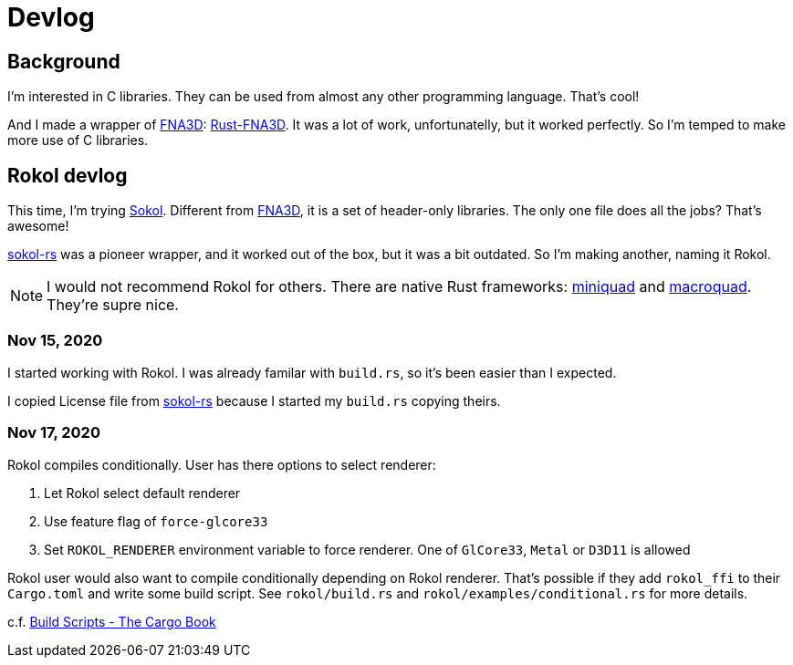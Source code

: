= Devlog
:sokol: https://github.com/floooh/sokol[Sokol]
:sokol-rs: https://github.com/code-disaster/sokol-rs[sokol-rs]
:bindgen: https://github.com/rust-lang/rust-bindgen[bindgen]
:miniquad: https://github.com/not-fl3/miniquad[miniquad]
:macroquad: https://github.com/not-fl3/macroquad[macroquad]
:fna3d: https://github.com/FNA-XNA/FNA3D[FNA3D]
:rust-fna3d: https://github.com/toyboot4e/rust-fna3d[Rust-FNA3D]

== Background

I'm interested in C libraries. They can be used from almost any other programming language. That's cool!

And I made a wrapper of {fna3d}: {rust-fna3d}. It was a lot of work, unfortunatelly, but it worked perfectly. So I'm temped to make more use of C libraries.

== Rokol devlog

This time, I'm trying {sokol}. Different from {fna3d}, it is a set of header-only libraries. The only one file does all the jobs? That's awesome!

{sokol-rs} was a pioneer wrapper, and it worked out of the box, but it was a bit outdated. So I'm making another, naming it Rokol.

NOTE: I would not recommend Rokol for others. There are native Rust frameworks: {miniquad} and {macroquad}. They're supre nice.

=== Nov 15, 2020

I started working with Rokol. I was already familar with `build.rs`, so it's been easier than I expected.

I copied License file from {sokol-rs} because I started my `build.rs` copying theirs.

=== Nov 17, 2020

Rokol compiles conditionally. User has there options to select renderer:

. Let Rokol select default renderer
. Use feature flag of `force-glcore33`
. Set `ROKOL_RENDERER` environment variable to force renderer. One of `GlCore33`, `Metal` or `D3D11` is allowed

Rokol user would also want to compile conditionally depending on Rokol renderer. That's possible if they add `rokol_ffi` to their `Cargo.toml` and write some build script. See `rokol/build.rs` and `rokol/examples/conditional.rs` for more details.

c.f. https://doc.rust-lang.org/cargo/reference/build-scripts.html[Build Scripts - The Cargo Book]

